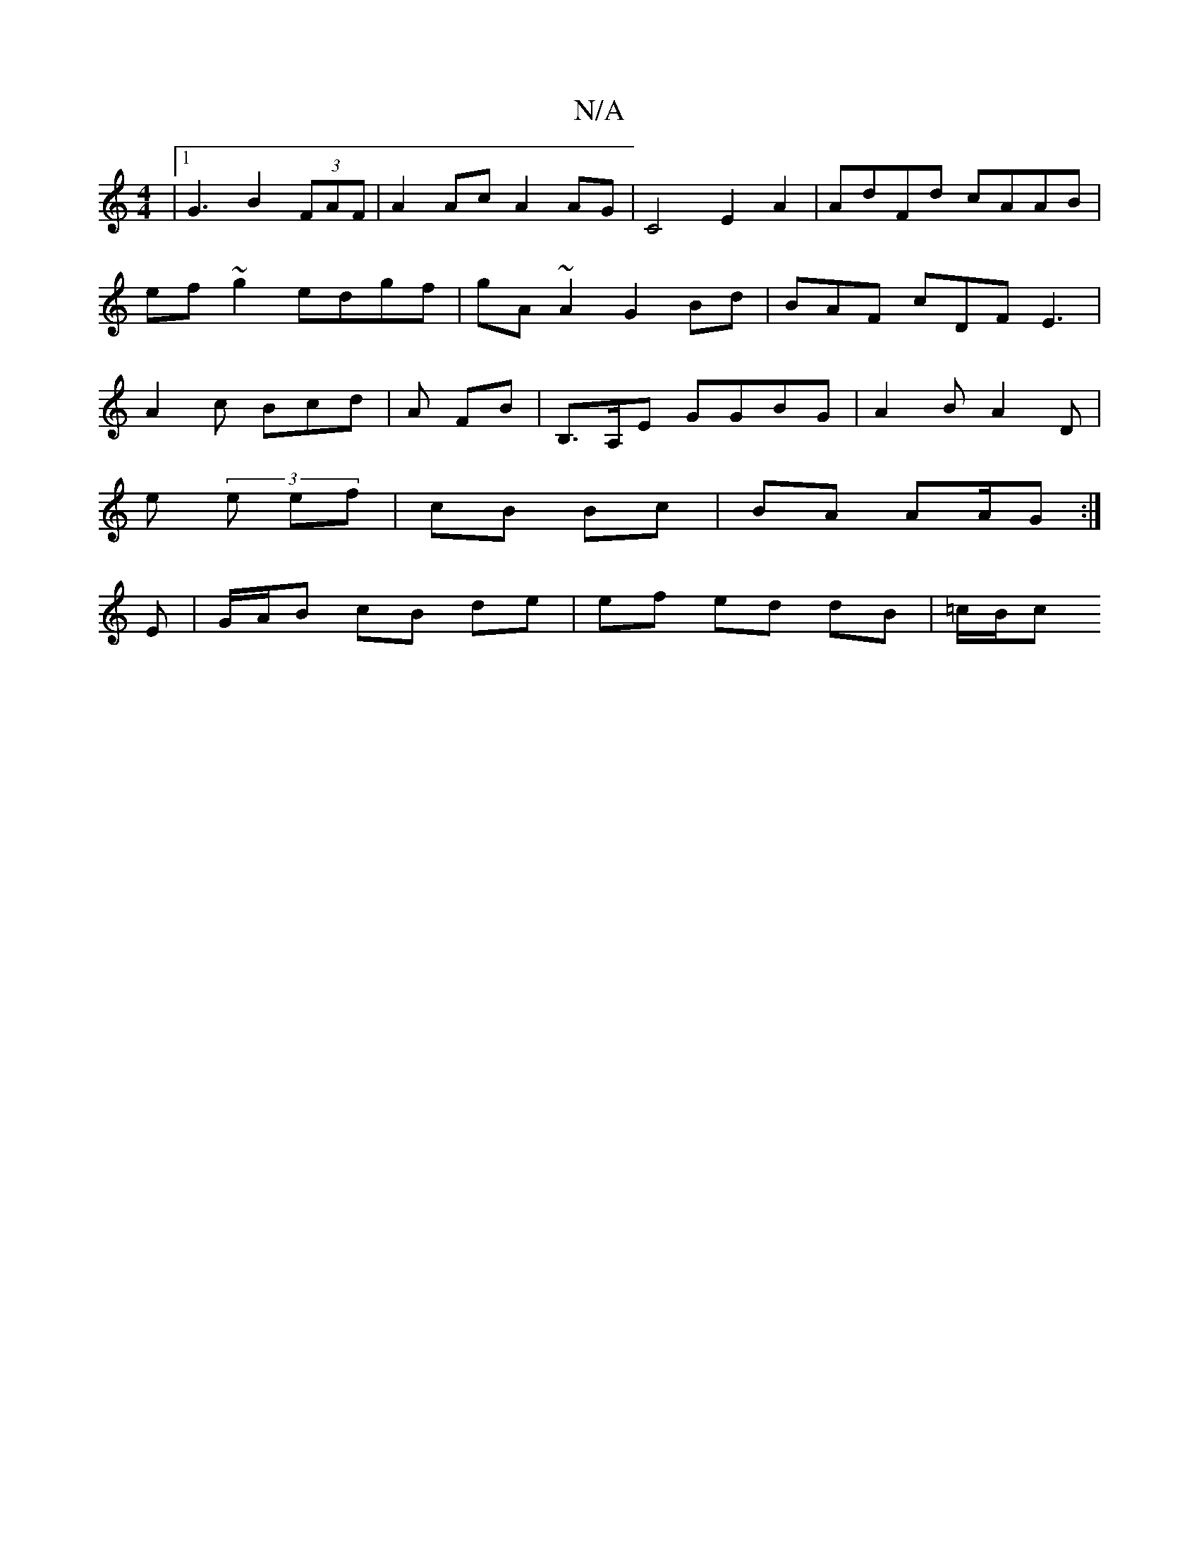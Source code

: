 X:1
T:N/A
M:4/4
R:N/A
K:Cmajor
|1 G3 B2 (3FAF|A2Ac A2 AG |C4 E2 A2 | AdFd cAAB |
ef~g2 edgf| gA ~A2 G2 Bd | BAF cDF E3 |
A2 c Bcd | A FB |B,>A,E GGBG | A2 B A2 D |
 E' (3e ef |cB Bc | BA AA/G :|
E | G/A/B cB de | ef ed dB | =c/B/c 